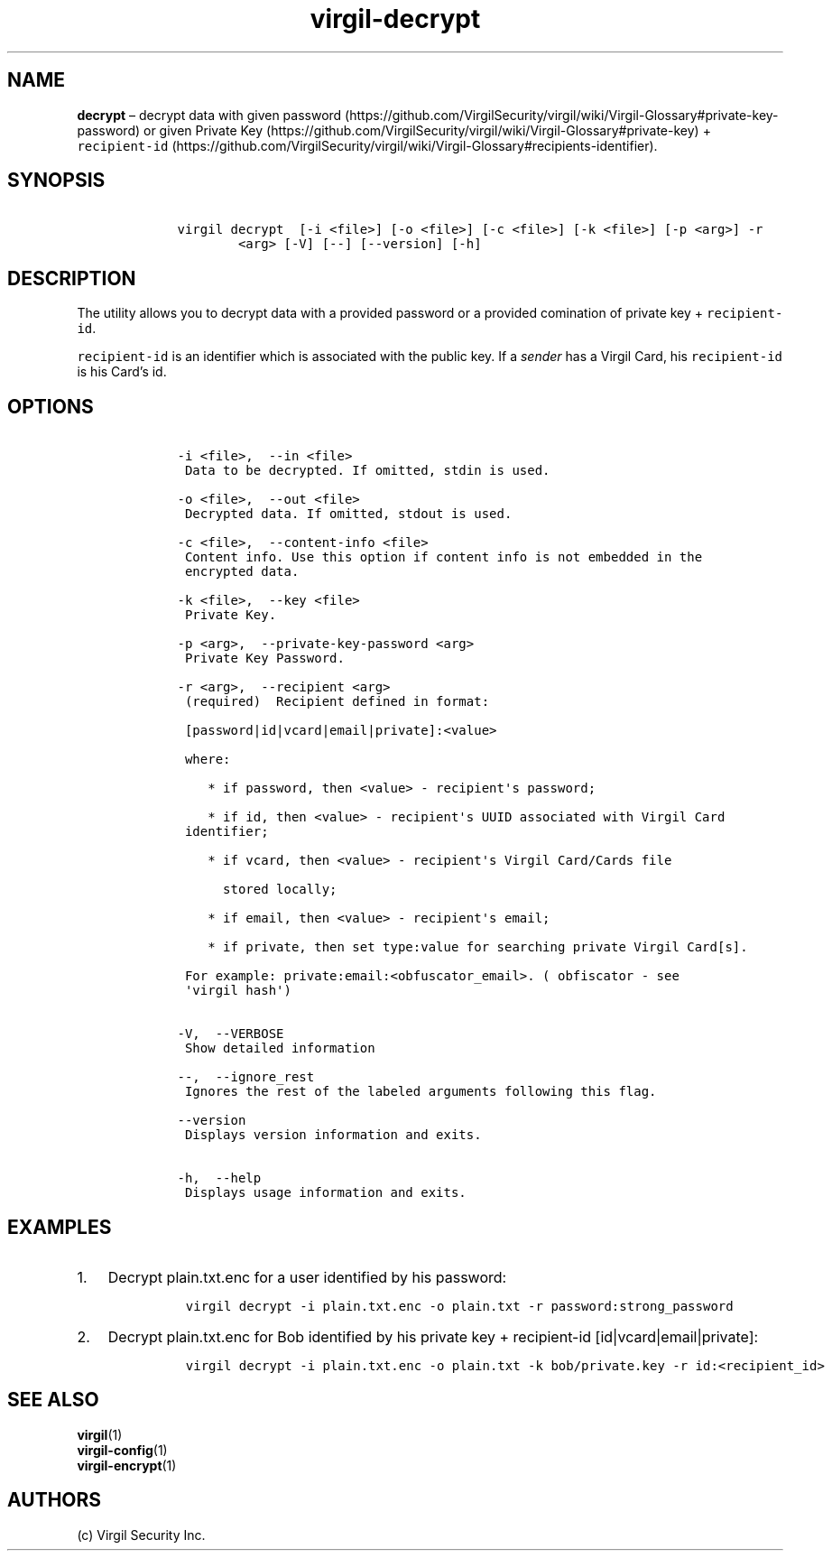 .\" Automatically generated by Pandoc 1.16.0.2
.\"
.TH "virgil\-decrypt" "1" "June 14, 2016" "Virgil Security CLI (2.0.0)" "Virgil"
.hy
.SH NAME
.PP
\f[B]decrypt\f[] \[en] decrypt data with given
password (https://github.com/VirgilSecurity/virgil/wiki/Virgil-Glossary#private-key-password)
or given Private
Key (https://github.com/VirgilSecurity/virgil/wiki/Virgil-Glossary#private-key)
+
\f[C]recipient\-id\f[] (https://github.com/VirgilSecurity/virgil/wiki/Virgil-Glossary#recipients-identifier).
.SH SYNOPSIS
.IP
.nf
\f[C]
\ \ \ \ virgil\ decrypt\ \ [\-i\ <file>]\ [\-o\ <file>]\ [\-c\ <file>]\ [\-k\ <file>]\ [\-p\ <arg>]\ \-r
\ \ \ \ \ \ \ \ \ \ \ \ <arg>\ [\-V]\ [\-\-]\ [\-\-version]\ [\-h]
\f[]
.fi
.SH DESCRIPTION
.PP
The utility allows you to decrypt data with a provided password or a
provided comination of private key + \f[C]recipient\-id\f[].
.PP
\f[C]recipient\-id\f[] is an identifier which is associated with the
public key.
If a \f[I]sender\f[] has a Virgil Card, his \f[C]recipient\-id\f[] is
his Card's id.
.SH OPTIONS
.IP
.nf
\f[C]
\ \ \ \ \-i\ <file>,\ \ \-\-in\ <file>
\ \ \ \ \ Data\ to\ be\ decrypted.\ If\ omitted,\ stdin\ is\ used.

\ \ \ \ \-o\ <file>,\ \ \-\-out\ <file>
\ \ \ \ \ Decrypted\ data.\ If\ omitted,\ stdout\ is\ used.

\ \ \ \ \-c\ <file>,\ \ \-\-content\-info\ <file>
\ \ \ \ \ Content\ info.\ Use\ this\ option\ if\ content\ info\ is\ not\ embedded\ in\ the
\ \ \ \ \ encrypted\ data.

\ \ \ \ \-k\ <file>,\ \ \-\-key\ <file>
\ \ \ \ \ Private\ Key.

\ \ \ \ \-p\ <arg>,\ \ \-\-private\-key\-password\ <arg>
\ \ \ \ \ Private\ Key\ Password.

\ \ \ \ \-r\ <arg>,\ \ \-\-recipient\ <arg>
\ \ \ \ \ (required)\ \ Recipient\ defined\ in\ format:

\ \ \ \ \ [password|id|vcard|email|private]:<value>

\ \ \ \ \ where:

\ \ \ \ \ \ \ \ *\ if\ password,\ then\ <value>\ \-\ recipient\[aq]s\ password;

\ \ \ \ \ \ \ \ *\ if\ id,\ then\ <value>\ \-\ recipient\[aq]s\ UUID\ associated\ with\ Virgil\ Card
\ \ \ \ \ identifier;

\ \ \ \ \ \ \ \ *\ if\ vcard,\ then\ <value>\ \-\ recipient\[aq]s\ Virgil\ Card/Cards\ file

\ \ \ \ \ \ \ \ \ \ stored\ locally;

\ \ \ \ \ \ \ \ *\ if\ email,\ then\ <value>\ \-\ recipient\[aq]s\ email;

\ \ \ \ \ \ \ \ *\ if\ private,\ then\ set\ type:value\ for\ searching\ private\ Virgil\ Card[s].

\ \ \ \ \ For\ example:\ private:email:<obfuscator_email>.\ (\ obfiscator\ \-\ see
\ \ \ \ \ \[aq]virgil\ hash\[aq])


\ \ \ \ \-V,\ \ \-\-VERBOSE
\ \ \ \ \ Show\ detailed\ information

\ \ \ \ \-\-,\ \ \-\-ignore_rest
\ \ \ \ \ Ignores\ the\ rest\ of\ the\ labeled\ arguments\ following\ this\ flag.

\ \ \ \ \-\-version
\ \ \ \ \ Displays\ version\ information\ and\ exits.

\ \ \ \ \-h,\ \ \-\-help
\ \ \ \ \ Displays\ usage\ information\ and\ exits.
\f[]
.fi
.SH EXAMPLES
.IP "1." 3
Decrypt plain.txt.enc for a user identified by his password:
.RS 4
.IP
.nf
\f[C]
virgil\ decrypt\ \-i\ plain.txt.enc\ \-o\ plain.txt\ \-r\ password:strong_password
\f[]
.fi
.RE
.IP "2." 3
Decrypt plain.txt.enc for Bob identified by his private key +
recipient\-id [id|vcard|email|private]:
.RS 4
.IP
.nf
\f[C]
virgil\ decrypt\ \-i\ plain.txt.enc\ \-o\ plain.txt\ \-k\ bob/private.key\ \-r\ id:<recipient_id>
\f[]
.fi
.RE
.SH SEE ALSO
.PP
\f[B]virgil\f[](1)
.PD 0
.P
.PD
\f[B]virgil\-config\f[](1)
.PD 0
.P
.PD
\f[B]virgil\-encrypt\f[](1)
.SH AUTHORS
(c) Virgil Security Inc.

